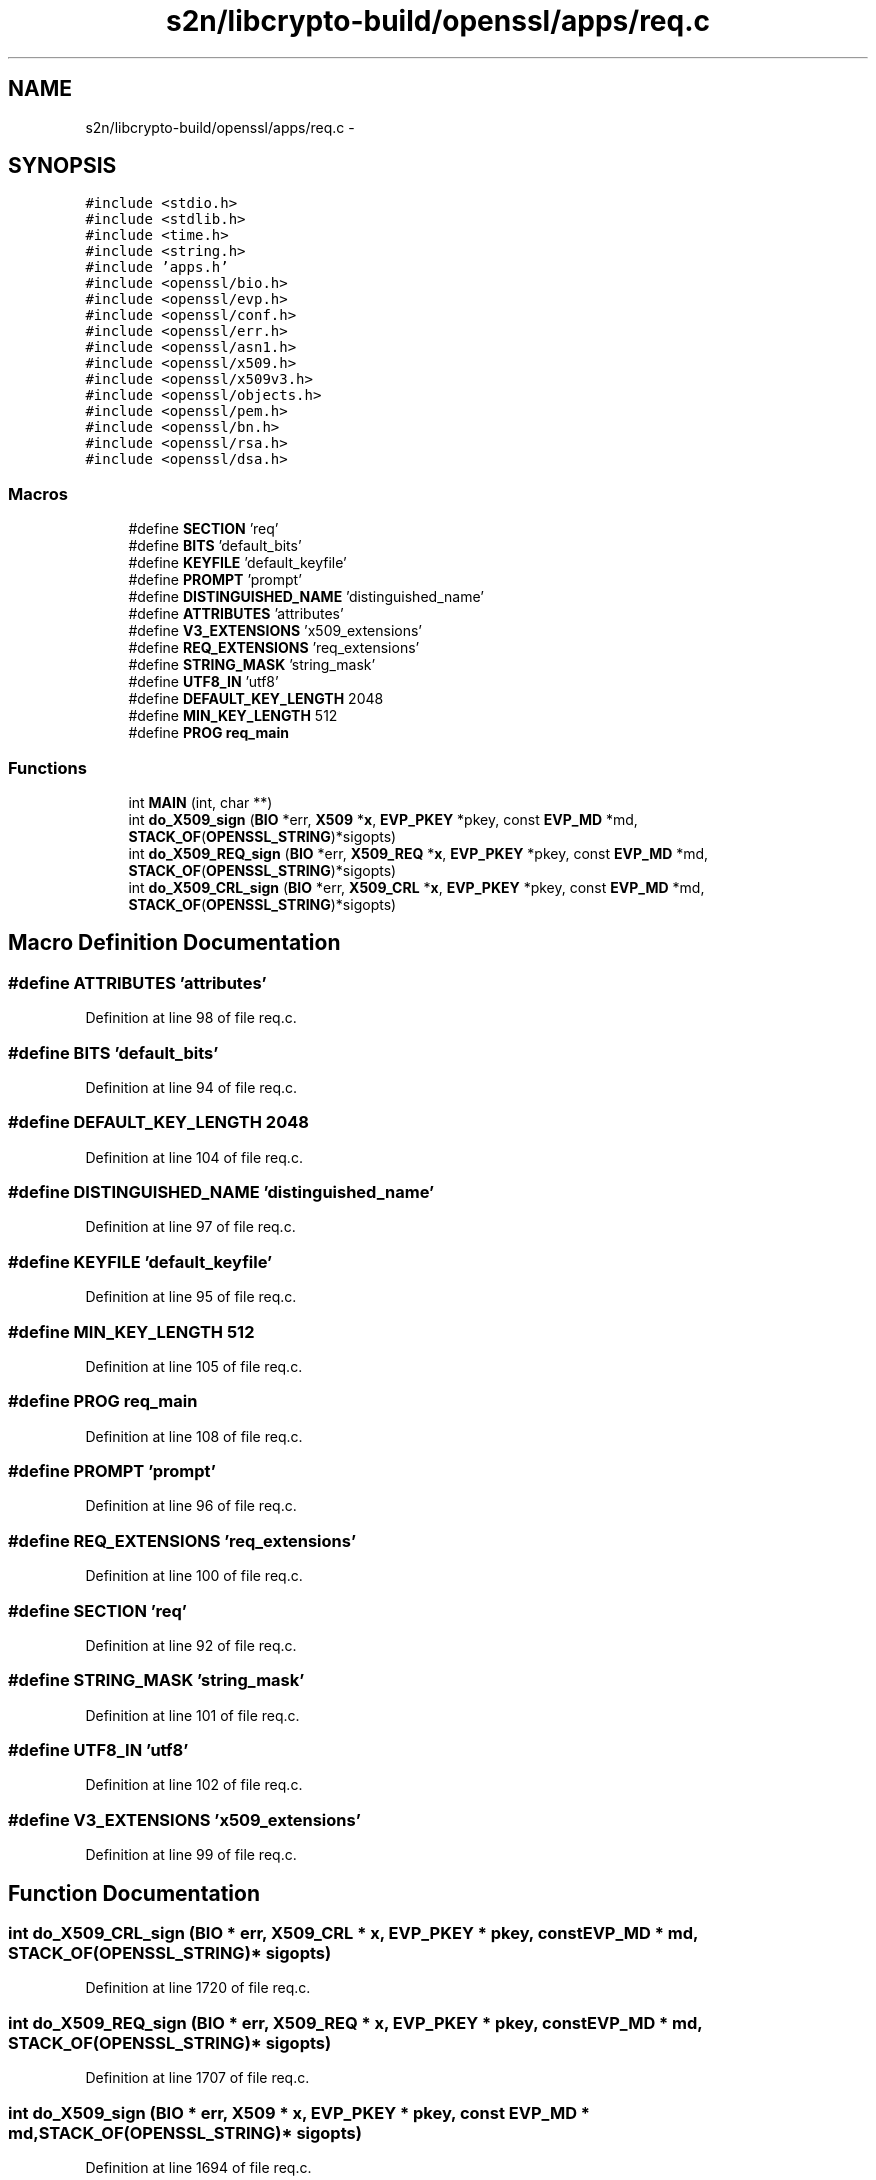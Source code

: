 .TH "s2n/libcrypto-build/openssl/apps/req.c" 3 "Thu Jun 30 2016" "s2n-openssl-doxygen" \" -*- nroff -*-
.ad l
.nh
.SH NAME
s2n/libcrypto-build/openssl/apps/req.c \- 
.SH SYNOPSIS
.br
.PP
\fC#include <stdio\&.h>\fP
.br
\fC#include <stdlib\&.h>\fP
.br
\fC#include <time\&.h>\fP
.br
\fC#include <string\&.h>\fP
.br
\fC#include 'apps\&.h'\fP
.br
\fC#include <openssl/bio\&.h>\fP
.br
\fC#include <openssl/evp\&.h>\fP
.br
\fC#include <openssl/conf\&.h>\fP
.br
\fC#include <openssl/err\&.h>\fP
.br
\fC#include <openssl/asn1\&.h>\fP
.br
\fC#include <openssl/x509\&.h>\fP
.br
\fC#include <openssl/x509v3\&.h>\fP
.br
\fC#include <openssl/objects\&.h>\fP
.br
\fC#include <openssl/pem\&.h>\fP
.br
\fC#include <openssl/bn\&.h>\fP
.br
\fC#include <openssl/rsa\&.h>\fP
.br
\fC#include <openssl/dsa\&.h>\fP
.br

.SS "Macros"

.in +1c
.ti -1c
.RI "#define \fBSECTION\fP   'req'"
.br
.ti -1c
.RI "#define \fBBITS\fP   'default_bits'"
.br
.ti -1c
.RI "#define \fBKEYFILE\fP   'default_keyfile'"
.br
.ti -1c
.RI "#define \fBPROMPT\fP   'prompt'"
.br
.ti -1c
.RI "#define \fBDISTINGUISHED_NAME\fP   'distinguished_name'"
.br
.ti -1c
.RI "#define \fBATTRIBUTES\fP   'attributes'"
.br
.ti -1c
.RI "#define \fBV3_EXTENSIONS\fP   'x509_extensions'"
.br
.ti -1c
.RI "#define \fBREQ_EXTENSIONS\fP   'req_extensions'"
.br
.ti -1c
.RI "#define \fBSTRING_MASK\fP   'string_mask'"
.br
.ti -1c
.RI "#define \fBUTF8_IN\fP   'utf8'"
.br
.ti -1c
.RI "#define \fBDEFAULT_KEY_LENGTH\fP   2048"
.br
.ti -1c
.RI "#define \fBMIN_KEY_LENGTH\fP   512"
.br
.ti -1c
.RI "#define \fBPROG\fP   \fBreq_main\fP"
.br
.in -1c
.SS "Functions"

.in +1c
.ti -1c
.RI "int \fBMAIN\fP (int, char **)"
.br
.ti -1c
.RI "int \fBdo_X509_sign\fP (\fBBIO\fP *err, \fBX509\fP *\fBx\fP, \fBEVP_PKEY\fP *pkey, const \fBEVP_MD\fP *md, \fBSTACK_OF\fP(\fBOPENSSL_STRING\fP)*sigopts)"
.br
.ti -1c
.RI "int \fBdo_X509_REQ_sign\fP (\fBBIO\fP *err, \fBX509_REQ\fP *\fBx\fP, \fBEVP_PKEY\fP *pkey, const \fBEVP_MD\fP *md, \fBSTACK_OF\fP(\fBOPENSSL_STRING\fP)*sigopts)"
.br
.ti -1c
.RI "int \fBdo_X509_CRL_sign\fP (\fBBIO\fP *err, \fBX509_CRL\fP *\fBx\fP, \fBEVP_PKEY\fP *pkey, const \fBEVP_MD\fP *md, \fBSTACK_OF\fP(\fBOPENSSL_STRING\fP)*sigopts)"
.br
.in -1c
.SH "Macro Definition Documentation"
.PP 
.SS "#define ATTRIBUTES   'attributes'"

.PP
Definition at line 98 of file req\&.c\&.
.SS "#define BITS   'default_bits'"

.PP
Definition at line 94 of file req\&.c\&.
.SS "#define DEFAULT_KEY_LENGTH   2048"

.PP
Definition at line 104 of file req\&.c\&.
.SS "#define DISTINGUISHED_NAME   'distinguished_name'"

.PP
Definition at line 97 of file req\&.c\&.
.SS "#define KEYFILE   'default_keyfile'"

.PP
Definition at line 95 of file req\&.c\&.
.SS "#define MIN_KEY_LENGTH   512"

.PP
Definition at line 105 of file req\&.c\&.
.SS "#define PROG   \fBreq_main\fP"

.PP
Definition at line 108 of file req\&.c\&.
.SS "#define PROMPT   'prompt'"

.PP
Definition at line 96 of file req\&.c\&.
.SS "#define REQ_EXTENSIONS   'req_extensions'"

.PP
Definition at line 100 of file req\&.c\&.
.SS "#define SECTION   'req'"

.PP
Definition at line 92 of file req\&.c\&.
.SS "#define STRING_MASK   'string_mask'"

.PP
Definition at line 101 of file req\&.c\&.
.SS "#define UTF8_IN   'utf8'"

.PP
Definition at line 102 of file req\&.c\&.
.SS "#define V3_EXTENSIONS   'x509_extensions'"

.PP
Definition at line 99 of file req\&.c\&.
.SH "Function Documentation"
.PP 
.SS "int do_X509_CRL_sign (\fBBIO\fP * err, \fBX509_CRL\fP * x, \fBEVP_PKEY\fP * pkey, const \fBEVP_MD\fP * md, \fBSTACK_OF\fP(\fBOPENSSL_STRING\fP)* sigopts)"

.PP
Definition at line 1720 of file req\&.c\&.
.SS "int do_X509_REQ_sign (\fBBIO\fP * err, \fBX509_REQ\fP * x, \fBEVP_PKEY\fP * pkey, const \fBEVP_MD\fP * md, \fBSTACK_OF\fP(\fBOPENSSL_STRING\fP)* sigopts)"

.PP
Definition at line 1707 of file req\&.c\&.
.SS "int do_X509_sign (\fBBIO\fP * err, \fBX509\fP * x, \fBEVP_PKEY\fP * pkey, const \fBEVP_MD\fP * md, \fBSTACK_OF\fP(\fBOPENSSL_STRING\fP)* sigopts)"

.PP
Definition at line 1694 of file req\&.c\&.
.SS "int MAIN (int argc, char ** argv)"

.PP
Definition at line 162 of file req\&.c\&.
.SH "Author"
.PP 
Generated automatically by Doxygen for s2n-openssl-doxygen from the source code\&.
